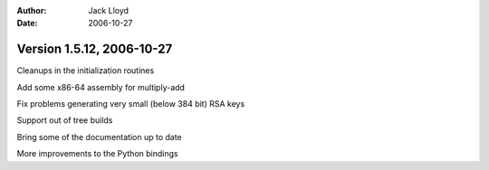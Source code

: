 
:Author: Jack Lloyd
:Date: 2006-10-27

Version 1.5.12, 2006-10-27
----------------------------------------

Cleanups in the initialization routines

Add some x86-64 assembly for multiply-add

Fix problems generating very small (below 384 bit) RSA keys

Support out of tree builds

Bring some of the documentation up to date

More improvements to the Python bindings

